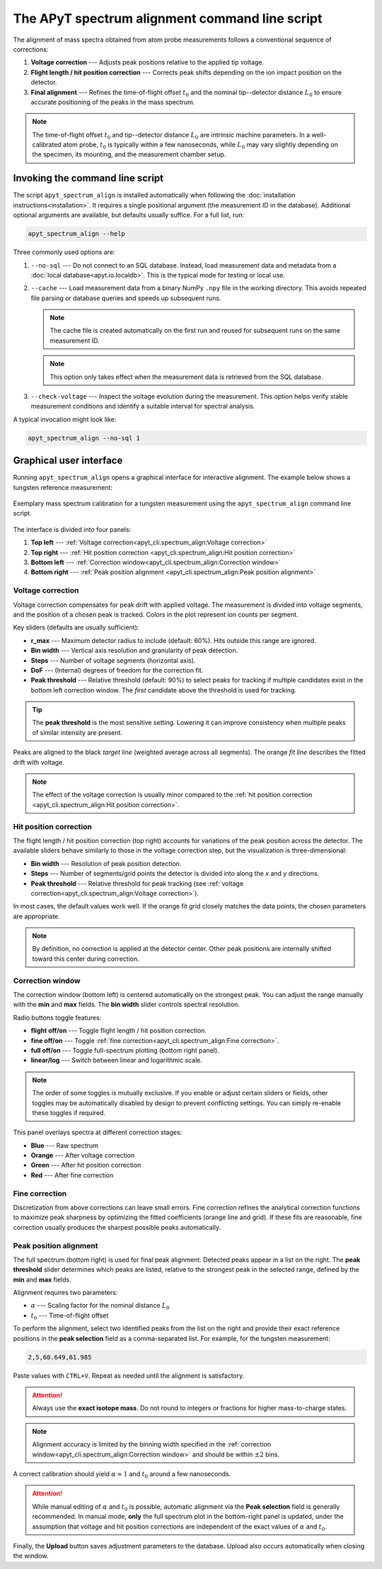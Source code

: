The APyT spectrum alignment command line script
===============================================

The alignment of mass spectra obtained from atom probe measurements follows a
conventional sequence of corrections:

1. **Voltage correction** --- Adjusts peak positions relative to the applied tip
   voltage.
2. **Flight length / hit position correction** --- Corrects peak shifts
   depending on the ion impact position on the detector.
3. **Final alignment** --- Refines the time-of-flight offset :math:`t_0` and the
   nominal tip--detector distance :math:`L_0` to ensure accurate positioning of
   the peaks in the mass spectrum.

.. note::

   The time-of-flight offset :math:`t_0` and tip--detector distance :math:`L_0`
   are intrinsic machine parameters. In a well-calibrated atom probe,
   :math:`t_0` is typically within a few nanoseconds, while :math:`L_0` may vary
   slightly depending on the specimen, its mounting, and the measurement chamber
   setup.


Invoking the command line script
--------------------------------

The script ``apyt_spectrum_align`` is installed automatically when following the
:doc:`installation instructions<installation>`. It requires a single positional
argument (the measurement ID in the database). Additional optional arguments are
available, but defaults usually suffice. For a full list, run:

.. code-block:: bash

   apyt_spectrum_align --help

Three commonly used options are:

1. ``--no-sql`` --- Do not connect to an SQL database. Instead, load measurement
   data and metadata from a :doc:`local database<apyt.io.localdb>`. This is the
   typical mode for testing or local use.

2. ``--cache`` --- Load measurement data from a binary NumPy ``.npy`` file in
   the working directory. This avoids repeated file parsing or database queries
   and speeds up subsequent runs.

   .. note::

      The cache file is created automatically on the first run and reused for
      subsequent runs on the same measurement ID.

   .. note::

      This option only takes effect when the measurement data is retrieved from
      the SQL database.

3. ``--check-voltage`` --- Inspect the voltage evolution during the measurement.
   This option helps verify stable measurement conditions and identify a
   suitable interval for spectral analysis.

A typical invocation might look like:

.. code-block:: bash

   apyt_spectrum_align --no-sql 1


Graphical user interface
------------------------

Running ``apyt_spectrum_align`` opens a graphical interface for interactive
alignment. The example below shows a tungsten reference measurement:

.. figure:: img/apyt_cli.spectrum_align.png
   :alt: Spectrum alignment GUI for tungsten measurement
   :align: center

   Exemplary mass spectrum calibration for a tungsten measurement using the
   ``apyt_spectrum_align`` command line script.

The interface is divided into four panels:

1. **Top left** ---
   :ref:`Voltage correction<apyt_cli.spectrum_align:Voltage correction>`
2. **Top right** ---
   :ref:`Hit position correction
   <apyt_cli.spectrum_align:Hit position correction>`
3. **Bottom left** ---
   :ref:`Correction window<apyt_cli.spectrum_align:Correction window>`
4. **Bottom right** ---
   :ref:`Peak position alignment
   <apyt_cli.spectrum_align:Peak position alignment>`


Voltage correction
^^^^^^^^^^^^^^^^^^

Voltage correction compensates for peak drift with applied voltage. The
measurement is divided into voltage segments, and the position of a chosen peak
is tracked. Colors in the plot represent ion counts per segment.

Key sliders (defaults are usually sufficient):

- **r_max** --- Maximum detector radius to include (default: 60%). Hits outside
  this range are ignored.
- **Bin width** --- Vertical axis resolution and granularity of peak detection.
- **Steps** --- Number of voltage segments (horizontal axis).
- **DoF** --- (Internal) degrees of freedom for the correction fit.
- **Peak threshold** --- Relative threshold (default: 90%) to select peaks for
  tracking if multiple candidates exist in the bottom left correction window.
  The *first* candidate above the threshold is used for tracking.

.. tip::

   The **peak threshold** is the most sensitive setting. Lowering it can improve
   consistency when multiple peaks of similar intensity are present.

Peaks are aligned to the black *target line* (weighted average across all
segments). The orange *fit line* describes the fitted drift with voltage.

.. note::

   The effect of the voltage correction is usually minor compared to the
   :ref:`hit position correction
   <apyt_cli.spectrum_align:Hit position correction>`.


Hit position correction
^^^^^^^^^^^^^^^^^^^^^^^

The flight length / hit position correction (top right) accounts for variations
of the peak position across the detector. The available sliders behave similarly
to those in the voltage correction step, but the visualization is
three-dimensional:

- **Bin width** --- Resolution of peak position detection.
- **Steps** --- Number of segments/grid points the detector is divided into
  along the *x* and *y* directions.
- **Peak threshold** --- Relative threshold for peak tracking (see
  :ref:`voltage correction<apyt_cli.spectrum_align:Voltage correction>`).

In most cases, the default values work well. If the orange fit grid closely
matches the data points, the chosen parameters are appropriate.

.. note::

   By definition, no correction is applied at the detector center. Other peak
   positions are internally shifted toward this center during correction.


Correction window
^^^^^^^^^^^^^^^^^

The correction window (bottom left) is centered automatically on the strongest
peak. You can adjust the range manually with the **min** and **max** fields. The
**bin width** slider controls spectral resolution.

Radio buttons toggle features:

- **flight off/on** --- Toggle flight length / hit position correction.
- **fine off/on** --- Toggle
  :ref:`fine correction<apyt_cli.spectrum_align:Fine correction>`.
- **full off/on** --- Toggle full-spectrum plotting (bottom right panel).
- **linear/log** --- Switch between linear and logarithmic scale.

.. note::

   The order of some toggles is mutually exclusive. If you enable or adjust
   certain sliders or fields, other toggles may be automatically disabled by
   design to prevent conflicting settings. You can simply re-enable these
   toggles if required.


This panel overlays spectra at different correction stages:

- **Blue** --- Raw spectrum
- **Orange** --- After voltage correction
- **Green** --- After hit position correction
- **Red** --- After fine correction


Fine correction
^^^^^^^^^^^^^^^

Discretization from above corrections can leave small errors. Fine correction
refines the analytical correction functions to maximize peak sharpness by
optimizing the fitted coefficients (orange line and grid). If these fits are
reasonable, fine correction usually produces the sharpest possible peaks
automatically.


Peak position alignment
^^^^^^^^^^^^^^^^^^^^^^^

The full spectrum (bottom right) is used for final peak alignment. Detected
peaks appear in a list on the right. The **peak threshold** slider determines
which peaks are listed, relative to the strongest peak in the selected range,
defined by the **min** and **max** fields.

Alignment requires two parameters:

- :math:`\alpha` --- Scaling factor for the nominal distance :math:`L_0`
- :math:`t_0` --- Time-of-flight offset

To perform the alignment, select two identified peaks from the list on the right
and provide their exact reference positions in the **peak selection** field as a
comma-separated list. For example, for the tungsten measurement:

.. code-block:: text

   2,5,60.649,61.985

Paste values with ``CTRL+V``. Repeat as needed until the alignment is
satisfactory.

.. attention::

   Always use the **exact isotope mass**. Do not round to integers or fractions
   for higher mass-to-charge states.

.. note::

   Alignment accuracy is limited by the binning width specified in the
   :ref:`correction window<apyt_cli.spectrum_align:Correction window>` and
   should be within :math:`\pm 2` bins.

A correct calibration should yield :math:`\alpha \approx 1` and
:math:`t_0` around a few nanoseconds.

.. attention::

   While manual editing of :math:`\alpha` and :math:`t_0` is possible, automatic
   alignment via the **Peak selection** field is generally recommended. In
   manual mode, **only** the full spectrum plot in the bottom-right panel is
   updated, under the assumption that voltage and hit position corrections are
   independent of the exact values of :math:`\alpha` and :math:`t_0`.

Finally, the **Upload** button saves adjustment parameters to the database.
Upload also occurs automatically when closing the window.

.. seealso::

   For further technical details, see the
   :doc:`spectrum alignment module<apyt.spectrum.align>`.


.. sectionauthor:: Sebastian M. Eich <Sebastian.Eich@imw.uni-stuttgart.de>
